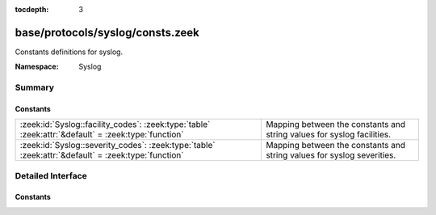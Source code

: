 :tocdepth: 3

base/protocols/syslog/consts.zeek
=================================
.. zeek:namespace:: Syslog

Constants definitions for syslog.

:Namespace: Syslog

Summary
~~~~~~~
Constants
#########
=================================================================================================== ======================================================================
:zeek:id:`Syslog::facility_codes`: :zeek:type:`table` :zeek:attr:`&default` = :zeek:type:`function` Mapping between the constants and string values for syslog facilities.
:zeek:id:`Syslog::severity_codes`: :zeek:type:`table` :zeek:attr:`&default` = :zeek:type:`function` Mapping between the constants and string values for syslog severities.
=================================================================================================== ======================================================================


Detailed Interface
~~~~~~~~~~~~~~~~~~
Constants
#########
.. zeek:id:: Syslog::facility_codes
   :source-code: base/protocols/syslog/consts.zeek 7 7

   :Type: :zeek:type:`table` [:zeek:type:`count`] of :zeek:type:`string`
   :Attributes: :zeek:attr:`&default` = :zeek:type:`function`
   :Default:

      ::

         {
            [19] = "LOCAL3",
            [2] = "MAIL",
            [20] = "LOCAL4",
            [14] = "ALERT",
            [15] = "CLOCK",
            [6] = "LPR",
            [16] = "LOCAL0",
            [8] = "UUCP",
            [23] = "LOCAL7",
            [9] = "CRON",
            [1] = "USER",
            [11] = "FTP",
            [999] = "UNSPECIFIED",
            [5] = "SYSLOG",
            [7] = "NEWS",
            [21] = "LOCAL5",
            [10] = "AUTHPRIV",
            [22] = "LOCAL6",
            [4] = "AUTH",
            [12] = "NTP",
            [13] = "AUDIT",
            [18] = "LOCAL2",
            [3] = "DAEMON",
            [17] = "LOCAL1",
            [0] = "KERN"
         }


   Mapping between the constants and string values for syslog facilities.

.. zeek:id:: Syslog::severity_codes
   :source-code: base/protocols/syslog/consts.zeek 36 36

   :Type: :zeek:type:`table` [:zeek:type:`count`] of :zeek:type:`string`
   :Attributes: :zeek:attr:`&default` = :zeek:type:`function`
   :Default:

      ::

         {
            [2] = "CRIT",
            [999] = "UNSPECIFIED",
            [5] = "NOTICE",
            [7] = "DEBUG",
            [3] = "ERR",
            [0] = "EMERG",
            [6] = "INFO",
            [4] = "WARNING",
            [1] = "ALERT"
         }


   Mapping between the constants and string values for syslog severities.


